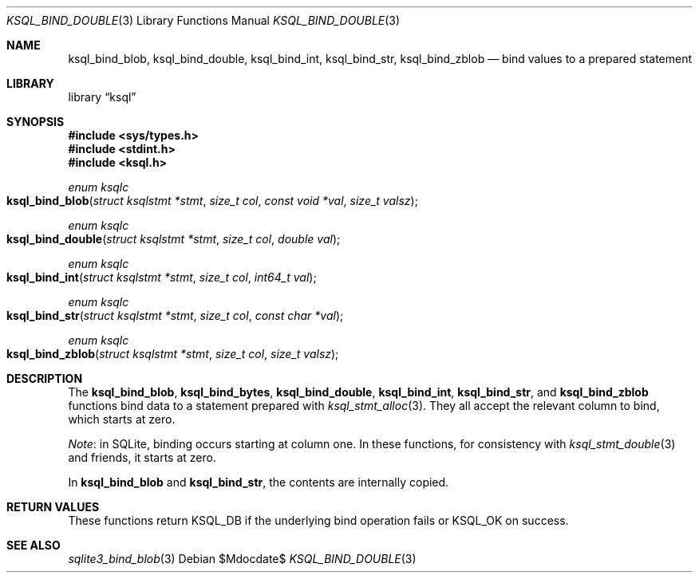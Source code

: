 .\"	$Id$
.\"
.\" Copyright (c) 2016 Kristaps Dzonsons <kristaps@bsd.lv>
.\"
.\" Permission to use, copy, modify, and distribute this software for any
.\" purpose with or without fee is hereby granted, provided that the above
.\" copyright notice and this permission notice appear in all copies.
.\"
.\" THE SOFTWARE IS PROVIDED "AS IS" AND THE AUTHOR DISCLAIMS ALL WARRANTIES
.\" WITH REGARD TO THIS SOFTWARE INCLUDING ALL IMPLIED WARRANTIES OF
.\" MERCHANTABILITY AND FITNESS. IN NO EVENT SHALL THE AUTHOR BE LIABLE FOR
.\" ANY SPECIAL, DIRECT, INDIRECT, OR CONSEQUENTIAL DAMAGES OR ANY DAMAGES
.\" WHATSOEVER RESULTING FROM LOSS OF USE, DATA OR PROFITS, WHETHER IN AN
.\" ACTION OF CONTRACT, NEGLIGENCE OR OTHER TORTIOUS ACTION, ARISING OUT OF
.\" OR IN CONNECTION WITH THE USE OR PERFORMANCE OF THIS SOFTWARE.
.\"
.Dd $Mdocdate$
.Dt KSQL_BIND_DOUBLE 3
.Os
.Sh NAME
.Nm ksql_bind_blob ,
.Nm ksql_bind_double ,
.Nm ksql_bind_int ,
.Nm ksql_bind_str ,
.Nm ksql_bind_zblob
.Nd bind values to a prepared statement
.Sh LIBRARY
.Lb ksql
.Sh SYNOPSIS
.In sys/types.h
.In stdint.h
.In ksql.h
.Ft "enum ksqlc"
.Fo ksql_bind_blob
.Fa "struct ksqlstmt *stmt"
.Fa "size_t col"
.Fa "const void *val"
.Fa "size_t valsz"
.Fc
.Ft "enum ksqlc"
.Fo ksql_bind_double
.Fa "struct ksqlstmt *stmt"
.Fa "size_t col"
.Fa "double val"
.Fc
.Ft "enum ksqlc"
.Fo ksql_bind_int
.Fa "struct ksqlstmt *stmt"
.Fa "size_t col"
.Fa "int64_t val"
.Fc
.Ft "enum ksqlc"
.Fo ksql_bind_str
.Fa "struct ksqlstmt *stmt"
.Fa "size_t col"
.Fa "const char *val"
.Fc
.Ft "enum ksqlc"
.Fo ksql_bind_zblob
.Fa "struct ksqlstmt *stmt"
.Fa "size_t col"
.Fa "size_t valsz"
.Fc
.Sh DESCRIPTION
The
.Nm ksql_bind_blob ,
.Nm ksql_bind_bytes ,
.Nm ksql_bind_double ,
.Nm ksql_bind_int ,
.Nm ksql_bind_str ,
and
.Nm ksql_bind_zblob
functions bind data to a statement prepared with
.Xr ksql_stmt_alloc 3 .
They all accept the relevant column to bind, which starts at zero.
.Pp
.Em Note :
in SQLite, binding occurs starting at column one.
In these functions, for consistency with
.Xr ksql_stmt_double 3
and friends, it starts at zero.
.Pp
In
.Nm ksql_bind_blob
and
.Nm ksql_bind_str ,
the contents are internally copied.
.\" .Sh CONTEXT
.\" For section 9 functions only.
.\" .Sh IMPLEMENTATION NOTES
.\" Not used in OpenBSD.
.Sh RETURN VALUES
These functions return
.Dv KSQL_DB
if the underlying bind operation fails or
.Dv KSQL_OK
on success.
.\" For sections 2, 3, and 9 function return values only.
.\" .Sh ENVIRONMENT
.\" For sections 1, 6, 7, and 8 only.
.\" .Sh FILES
.\" .Sh EXIT STATUS
.\" For sections 1, 6, and 8 only.
.\" .Sh EXAMPLES
.\" .Sh DIAGNOSTICS
.\" For sections 1, 4, 6, 7, 8, and 9 printf/stderr messages only.
.\" .Sh ERRORS
.\" For sections 2, 3, 4, and 9 errno settings only.
.Sh SEE ALSO
.Xr sqlite3_bind_blob 3
.\" .Xr foobar 1
.\" .Sh STANDARDS
.\" .Sh HISTORY
.\" .Sh AUTHORS
.\" .Sh CAVEATS
.\" .Sh BUGS
.\" .Sh SECURITY CONSIDERATIONS
.\" Not used in OpenBSD.
